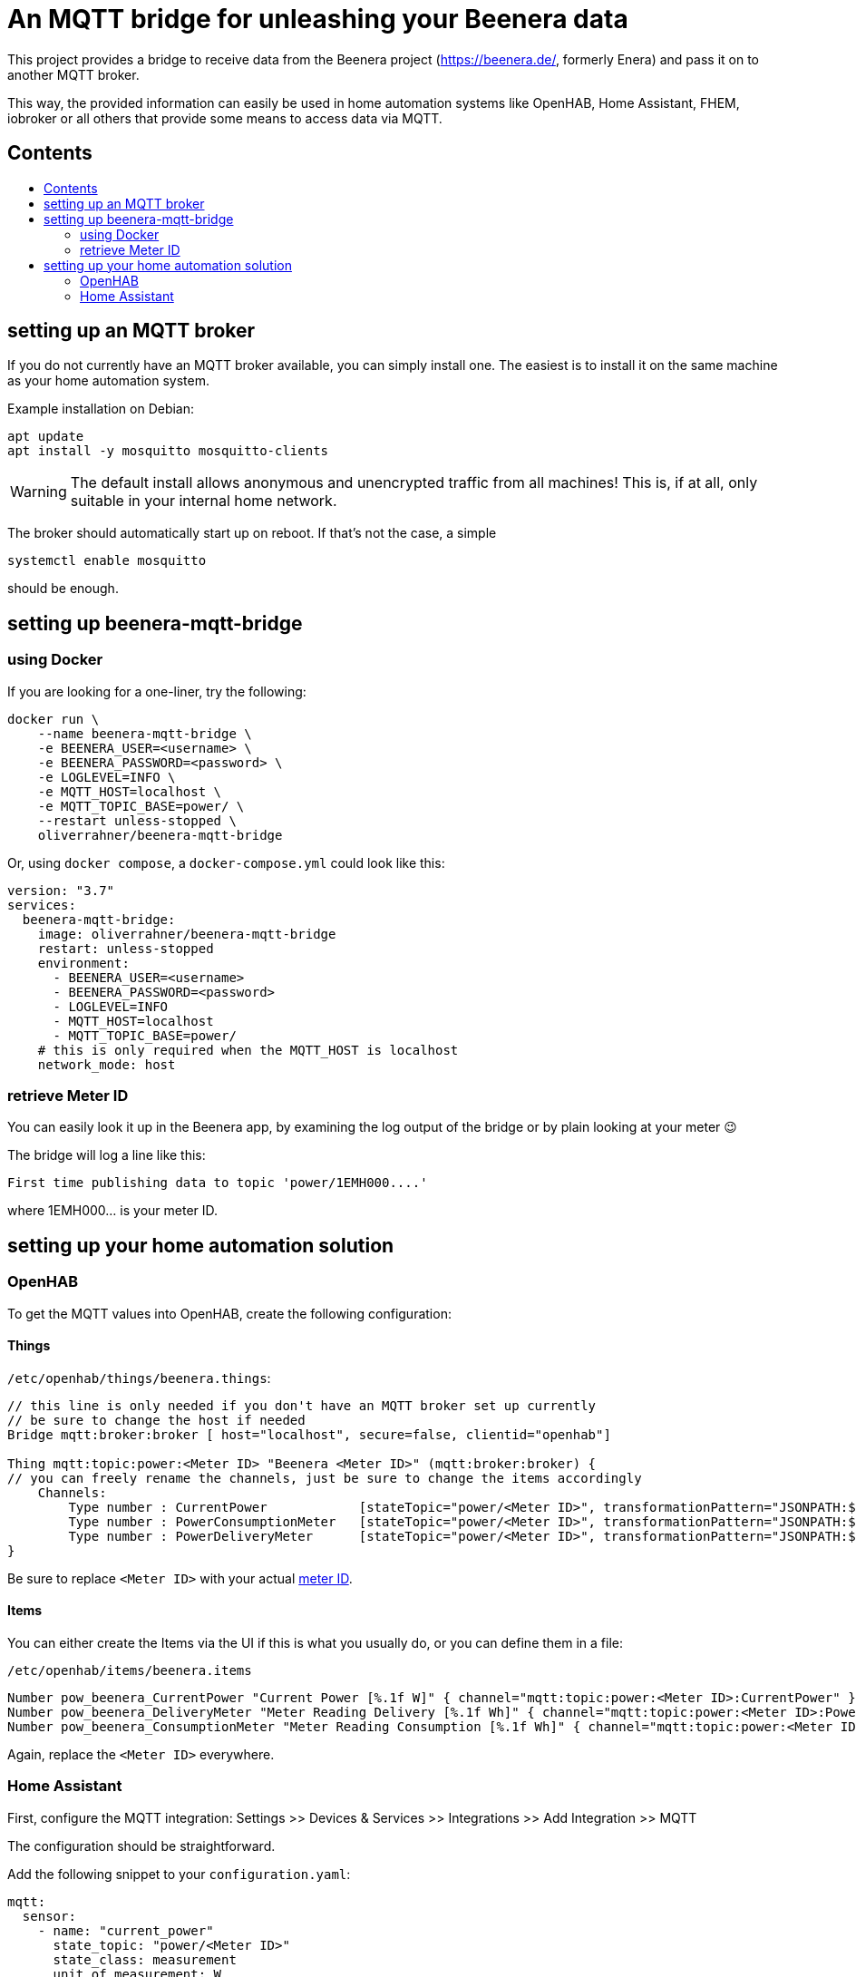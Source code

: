 ifdef::env-github[]
:tip-caption: :bulb:
:note-caption: :information_source:
:important-caption: :heavy_exclamation_mark:
:caution-caption: :fire:
:warning-caption: :warning:
endif::[]

:toc:
:toc-title:
:toc-placement!:

# An MQTT bridge for unleashing your Beenera data

This project provides a bridge to receive data from the Beenera project (https://beenera.de/, formerly Enera) and pass it on to another MQTT broker.

This way, the provided information can easily be used in home automation systems like OpenHAB, Home Assistant, FHEM, iobroker or all others that provide some means to access data via MQTT.

## Contents
toc::[]

## setting up an MQTT broker

If you do not currently have an MQTT broker available, you can simply install one.
The easiest is to install it on the same machine as your home automation system.

Example installation on Debian:
```shell
apt update
apt install -y mosquitto mosquitto-clients
```

WARNING: The default install allows anonymous and unencrypted traffic from all machines! This is, if at all, only suitable in your internal home network.

The broker should automatically start up on reboot. If that's not the case, a simple
```shell
systemctl enable mosquitto
```
should be enough.

## setting up beenera-mqtt-bridge

### using Docker

If you are looking for a one-liner, try the following:

```shell
docker run \
    --name beenera-mqtt-bridge \
    -e BEENERA_USER=<username> \
    -e BEENERA_PASSWORD=<password> \
    -e LOGLEVEL=INFO \
    -e MQTT_HOST=localhost \
    -e MQTT_TOPIC_BASE=power/ \
    --restart unless-stopped \
    oliverrahner/beenera-mqtt-bridge
```

Or, using `docker compose`, a `docker-compose.yml` could look like this:
```yaml
version: "3.7"
services:
  beenera-mqtt-bridge:
    image: oliverrahner/beenera-mqtt-bridge
    restart: unless-stopped
    environment:
      - BEENERA_USER=<username>
      - BEENERA_PASSWORD=<password>
      - LOGLEVEL=INFO
      - MQTT_HOST=localhost
      - MQTT_TOPIC_BASE=power/
    # this is only required when the MQTT_HOST is localhost
    network_mode: host
```


### retrieve Meter ID [[get-meter-id]]

You can easily look it up in the Beenera app, by examining the log output of the bridge or by plain looking at your meter 😉

The bridge will log a line like this:
```
First time publishing data to topic 'power/1EMH000....'
```
where 1EMH000... is your meter ID.

## setting up your home automation solution



### OpenHAB

To get the MQTT values into OpenHAB, create the following configuration:

#### Things

`/etc/openhab/things/beenera.things`:

```
// this line is only needed if you don't have an MQTT broker set up currently
// be sure to change the host if needed
Bridge mqtt:broker:broker [ host="localhost", secure=false, clientid="openhab"]

Thing mqtt:topic:power:<Meter ID> "Beenera <Meter ID>" (mqtt:broker:broker) {
// you can freely rename the channels, just be sure to change the items accordingly
    Channels:
        Type number : CurrentPower            [stateTopic="power/<Meter ID>", transformationPattern="JSONPATH:$.items[0].values[?(@.obis=='1-0:16.7.0*255')].value"]
        Type number : PowerConsumptionMeter   [stateTopic="power/<Meter ID>", transformationPattern="JSONPATH:$.items[0].values[?(@.obis=='1-0:1.8.0*255')].value"]
        Type number : PowerDeliveryMeter      [stateTopic="power/<Meter ID>", transformationPattern="JSONPATH:$.items[0].values[?(@.obis=='1-0:2.8.0*255')].value"]
}
```

Be sure to replace `<Meter ID>` with your actual link:#get-meter-id[meter ID].

#### Items

You can either create the Items via the UI if this is what you usually do, or you can define them in a file:

`/etc/openhab/items/beenera.items`
```
Number pow_beenera_CurrentPower "Current Power [%.1f W]" { channel="mqtt:topic:power:<Meter ID>:CurrentPower" }
Number pow_beenera_DeliveryMeter "Meter Reading Delivery [%.1f Wh]" { channel="mqtt:topic:power:<Meter ID>:PowerDeliveryMeter" }
Number pow_beenera_ConsumptionMeter "Meter Reading Consumption [%.1f Wh]" { channel="mqtt:topic:power:<Meter ID>:PowerConsumptionMeter" }
```

Again, replace the `<Meter ID>` everywhere.

### Home Assistant

First, configure the MQTT integration: Settings >> Devices & Services >> Integrations >> Add Integration >> MQTT

The configuration should be straightforward.



Add the following snippet to your `configuration.yaml`:

```yaml
mqtt:
  sensor:
    - name: "current_power"
      state_topic: "power/<Meter ID>"
      state_class: measurement
      unit_of_measurement: W
      device_class: power
      expire_after: 60
      icon: mdi:home-lightning-bolt
      value_template: >
        {{ (value_json["items"][0]["values"]|selectattr('obis', 'eq', '1-0:16.7.0*255')|list|first)["value"] }}
    - name: "power_consumption_total"
      state_topic: "power/<Meter ID>"
      state_class: total
      unit_of_measurement: Wh
      device_class: energy
      icon: mdi:transmission-tower-import
      value_template: >
        {{ (value_json["items"][0]["values"]|selectattr('obis', 'eq', '1-0:1.8.0*255')|list|first)["value"] }}
    - name: "power_delivery_total"
      state_topic: "power/<Meter ID>"
      state_class: total
      unit_of_measurement: Wh
      device_class: energy
      icon: mdi:transmission-tower-export
      value_template: >
        {{ (value_json["items"][0]["values"]|selectattr('obis', 'eq', '1-0:2.8.0*255')|list|first)["value"] }}

# if you want to use the Home Assistant energy dashboard, you will need this:
utility_meter:
  energy_in:
    source: sensor.power_consumption_total
  energy_out:
    source: sensor.power_delivery_total
```

Replace `<Meter ID>` by your link:#get-meter-id[meter ID].